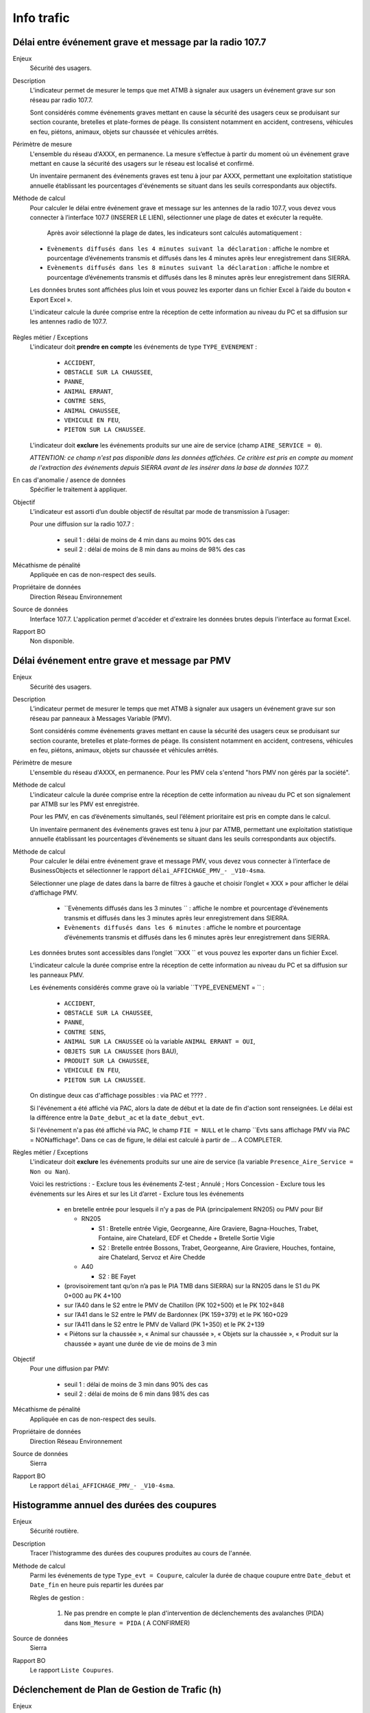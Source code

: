 Info trafic
======================



Délai entre événement grave et message par la radio 107.7
----------------------------------------------------------

Enjeux
  Sécurité des usagers.

Description
  L’indicateur permet de mesurer le temps que met ATMB à signaler aux usagers un événement grave sur son réseau par radio 107.7. 
  
  Sont considérés comme événements graves mettant en cause la sécurité des usagers ceux se produisant sur section courante, bretelles et plate-formes de péage. Ils consistent notamment en accident, contresens, véhicules en feu, piétons, animaux, objets sur chaussée et véhicules arrêtés.

Périmètre de mesure
  L'ensemble du réseau d'AXXX, en permanence. La mesure s’effectue à partir du moment où un événement grave mettant en cause la sécurité des usagers sur le réseau est localisé et confirmé. 
  
  Un inventaire permanent des événements graves est tenu à jour par AXXX, permettant une exploitation statistique annuelle établissant les pourcentages d'événements se situant dans les seuils correspondants aux objectifs.

Méthode de calcul 
  Pour calculer le délai entre événement grave et message sur les antennes de la radio 107.7, vous devez vous connecter à l’interface 107.7 (INSERER LE LIEN), sélectionner une plage de dates et exécuter la requête. 
   
   Après avoir sélectionné la plage de dates, les indicateurs sont calculés automatiquement :
   
  - ``Evènements diffusés dans les 4 minutes suivant la déclaration`` : affiche le nombre et pourcentage d’événements transmis et diffusés dans les 4 minutes après leur enregistrement dans SIERRA.
  - ``Evènements diffusés dans les 8 minutes suivant la déclaration`` : affiche le nombre et pourcentage d’événements transmis et diffusés dans les 8 minutes après leur enregistrement dans SIERRA.

  Les données brutes sont affichées plus loin et vous pouvez les exporter dans un fichier Excel à l’aide du bouton « Export Excel ».

  L'indicateur calcule la durée comprise entre la réception de cette information au niveau du PC et sa diffusion sur les antennes radio de 107.7. 
  
.. prompt::
  'DELAI_TOTAL' = 'DELAI_ENVOI' + 'DELAI_DIFFUSION'
  'DELAI_ENVOI' = 'DATE_ENVOI' - 'DATE_EVENEMENT'
  'DELAI_DIFFUSION' = 'DATE_DIFFUSION' - 'DATE_ENVOI'
  
  INSERER LA FORMULE PPOUR CALCULER LE POURCENTAGE   
    
.. figure:: /docs/source/duree_107.png
 :width: 80%
 :align: center
 :alt: Schema 107.7

Règles métier / Exceptions
  L'indicateur doit **prendre en compte** les événements de type ``TYPE_EVENEMENT`` :
  
    - ``ACCIDENT``, 
    - ``OBSTACLE SUR LA CHAUSSEE``, 
    - ``PANNE``, 
    - ``ANIMAL ERRANT``, 
    - ``CONTRE SENS``, 
    - ``ANIMAL CHAUSSEE``,
    - ``VEHICULE EN FEU``, 
    - ``PIETON SUR LA CHAUSSEE``. 
  
  L'indicateur doit **exclure** les événements produits sur une aire de service (champ ``AIRE_SERVICE = 0``). 
  
  *ATTENTION: ce champ n'est pas disponible dans les données affichées. Ce critère est pris en compte au moment de l'extraction des événements depuis SIERRA avant de les insérer dans la base de données 107.7.*

En cas d'anomalie / asence de données
  Spécifier le traitement à appliquer. 
       
Objectif
  L’indicateur est assorti d’un double objectif de résultat par mode de transmission à l’usager:
  
  Pour une diffusion sur la radio 107.7 :
  
    - seuil 1 : délai de moins de 4 min dans au moins 90% des cas 
    - seuil 2 : délai de moins de 8 min dans au moins de 98% des cas

Mécathisme de pénalité
  Appliquée en cas de non-respect des seuils. 
  
Propriétaire de données
  Direction Réseau Environnement
  
Source de données
  Interface 107.7. L'application permet d'accéder et d'extraire les données brutes depuis l'interface au format Excel. 
  
Rapport BO
  Non disponible. 
  
  
  
Délai événement entre grave et message par PMV
-------------------------------------------------

Enjeux
  Sécurité des usagers.

Description
  L’indicateur permet de mesurer le temps que met ATMB à signaler aux usagers un événement grave sur son réseau par panneaux à Messages Variable (PMV).
  
  Sont considérés comme événements graves mettant en cause la sécurité des usagers ceux se produisant sur section courante, bretelles et plate-formes de péage. Ils consistent notamment en accident, contresens, véhicules en feu, piétons, animaux, objets sur chaussée et véhicules arrêtés.

Périmètre de mesure
  L'ensemble du réseau d'AXXX, en permanence. Pour les PMV cela s'entend "hors PMV non gérés par la société". 

Méthode de calcul 
  L'indicateur calcule la durée comprise entre la réception de cette information au niveau du PC et son signalement par ATMB sur les PMV est enregistrée.
  
  Pour les PMV, en cas d’événements simultanés, seul l’élément prioritaire est pris en compte dans le calcul. 
    
  Un inventaire permanent des événements graves est tenu à jour par ATMB, permettant une exploitation statistique annuelle établissant les pourcentages d’événements se situant dans les seuils correspondants aux objectifs.    
  

Méthode de calcul
  Pour calculer le délai entre événement grave et message PMV, vous devez vous connecter à l’interface de BusinessObjects et sélectionner le rapport ``délai_AFFICHAGE_PMV_- _V10-4sma``. 
  
  Sélectionner une plage de dates dans la barre de filtres à gauche et choisir l’onglet « XXX » pour afficher le délai d’affichage PMV.
  
    - ``Evènements diffusés dans les 3 minutes `` : affiche le nombre et pourcentage d’événements transmis et diffusés dans les 3 minutes après leur enregistrement dans SIERRA.
    - ``Evènements diffusés dans les 6 minutes`` : affiche le nombre et pourcentage d’événements transmis et diffusés dans les 6 minutes après leur enregistrement dans SIERRA.
  
  Les données brutes sont accessibles dans l’onglet ``XXX `` et vous pouvez les exporter dans un fichier Excel. 
  
  L'indicateur calcule la durée comprise entre la réception de cette information au niveau du PC et sa diffusion sur les panneaux PMV. 
  
  Les événements considérés comme grave où la variable ``TYPE_EVENEMENT = `` :
  
    - ``ACCIDENT``, 
    - ``OBSTACLE SUR LA CHAUSSEE``, 
    - ``PANNE``, 
    - ``CONTRE SENS``, 
    - ``ANIMAL SUR LA CHAUSSEE`` où la variable ``ANIMAL ERRANT = OUI``, 
    - ``OBJETS SUR LA CHAUSSEE`` (hors BAU), 
    - ``PRODUIT SUR LA CHAUSSEE``, 
    - ``VEHICULE EN FEU``, 
    - ``PIETON SUR LA CHAUSSEE``. 
  
  On distingue deux cas d'affichage possibles : via PAC et ???? .  
  
  Si l'événement a été affiché via PAC, alors la date de début et la date de fin d'action sont renseignées. Le délai est la différence entre la ``Date_debut_ac`` et la ``date_debut_evt``. 
  
  Si l'événement n'a pas été affiché via PAC, le champ ``FIE = NULL`` et le champ ``Evts sans affichage PMV via PAC = NONaffichage". Dans ce cas de figure, le délai est calculé à partir de ... A COMPLETER.
  
Règles métier / Exceptions
  L'indicateur doit **exclure** les événements produits sur une aire de service (la variable ``Presence_Aire_Service = Non ou Nan``).
  
  Voici les restrictions :
  -	Exclure tous les événements Z-test ; Annulé ; Hors Concession
  -	Exclure tous les événements sur les Aires et sur les Lit d’arret
  -	Exclure tous les événements 
    - en bretelle entrée pour lesquels il n’y a pas de PIA (principalement RN205) ou PMV pour Bif
      
      - RN205
      
        - S1 : Bretelle entrée Vigie, Georgeanne, Aire Graviere, Bagna-Houches, Trabet, Fontaine, aire Chatelard, EDF et Chedde + Bretelle Sortie Vigie 
        - S2 : Bretelle entrée Bossons, Trabet, Georgeanne, Aire Graviere, Houches, fontaine, aire Chatelard, Servoz et Aire Chedde 
        
      - A40
      
        - S2 : BE Fayet
    - (provisoirement tant qu’on n’a pas le PIA TMB dans SIERRA) sur la RN205 dans le S1 du PK 0+000 au PK 4+100 
    - sur l’A40 dans le S2 entre le PMV de Chatillon (PK 102+500) et le PK 102+848
    - sur l’A41 dans le S2 entre le PMV de Bardonnex (PK 159+379) et le PK 160+029
    - sur l’A411 dans le S2 entre le PMV de Vallard (PK 1+350) et le PK 2+139
    - « Piétons sur la chaussée », « Animal sur chaussée », « Objets sur la chaussée », « Produit sur la chaussée » ayant une durée de vie de moins de 3 min


Objectif
  Pour une diffusion par PMV:
  
    - seuil 1 : délai de moins de 3 min dans 90% des cas
    - seuil 2 : délai de moins de 6 min dans 98% des cas

Mécathisme de pénalité
  Appliquée en cas de non-respect des seuils. 
  
Propriétaire de données
  Direction Réseau Environnement
  
Source de données
  Sierra
  
Rapport BO
  Le rapport ``délai_AFFICHAGE_PMV_- _V10-4sma``.
  


Histogramme annuel des durées des coupures
--------------------------------------------

Enjeux
  Sécurité routière.

Description
  Tracer l'histogramme des durées des coupures produites au cours de l'année.
  
Méthode de calcul
  Parmi les événements de type ``Type_evt = Coupure``, calculer la durée de chaque coupure entre ``Date_debut`` et ``Date_fin`` en heure puis repartir les durées par 
  
  Règles de gestion :

    1. Ne pas prendre en compte le plan d'intervention de déclenchements des avalanches (PIDA) dans ``Nom_Mesure = PIDA`` ( A CONFIRMER)

Source de données
  Sierra

Rapport BO
  Le rapport ``Liste Coupures``.



Déclenchement de Plan de Gestion de Trafic (h)
-----------------------------------------------

Enjeux
  Sécurité routière.

Description
  Calculer la durée des PGT declenchés au cours de l'année.
  
Méthode de calcul
  Parmi les événements de type ``Type_evt = Mesure``, calculer la durée de chaque PGT entre ``Date_debut`` et ``Date_fin`` en heure puis additionner les durées.
  
  Règles de gestion :
    1. Ne pas prendre en compte le plan d'intervention de déclenchements des avalanches (PIDA) dans ``Nom_Mesure = PIDA`` ( A CONFIRMER)

Base de données
  Sierra

Rapport BO
  Le rapport ``Liste Mesures``.



Réseau couvert par les PGT (%)
-------------------------------

Enjeux
  Sécurité routière.

Objectif
  Couverture : 100%

Résultats ATMB
  Couverture actuelle : 100%

